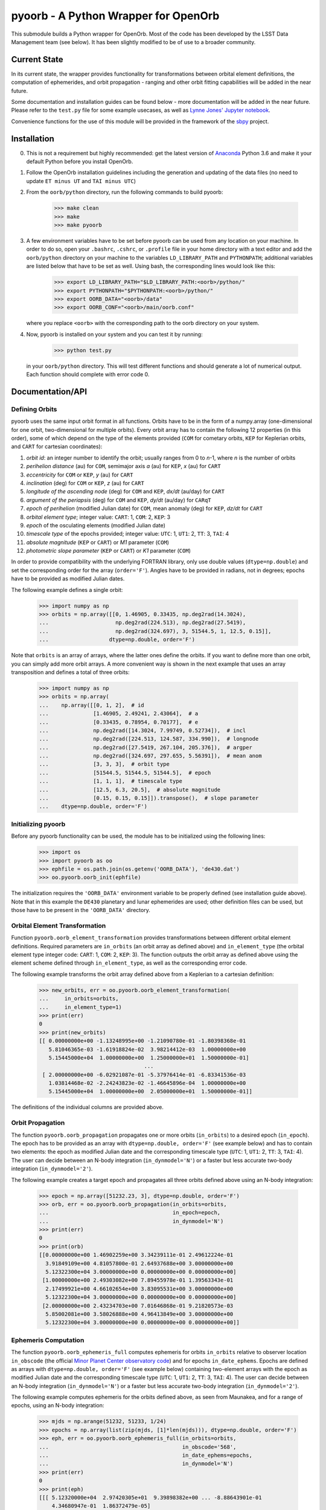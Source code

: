 pyoorb - A Python Wrapper for OpenOrb
=====================================

This submodule builds a Python wrapper for OpenOrb. Most of the code
has been developed by the LSST Data Management team (see below). It
has been slightly modified to be of use to a broader community.

Current State
-------------

In its current state, the wrapper provides functionality for
transformations between orbital element definitions, the computation
of ephemerides, and orbit propagation - ranging and other orbit
fitting capabilities will be added in the near future.

Some documentation and installation guides can be found below - more
documentation will be added in the near future. Please refer to the
``test.py`` file for some example usecases, as well as `Lynne Jones'
Jupyter notebook
<https://github.com/rhiannonlynne/notebooks/blob/master/PyOorb%20Demo.ipynb>`_.

Convenience functions for the use of this module will be provided in
the framework of the `sbpy <http://sbpy.org>`_ project.

Installation
------------

0. This is not a requirement but highly recommended: get the latest
   version of `Anaconda <https://www.anaconda.com/download>`_ Python
   3.6 and make it your default Python before you install OpenOrb.

1. Follow the OpenOrb installation guidelines including the generation
   and updating of the data files (no need to update ``ET minus UT``
   and ``TAI minus UTC``)

2. From the ``oorb/python``
   directory, run the following commands to build pyoorb:

       >>> make clean
       >>> make
       >>> make pyoorb
       
3. A few environment variables have to be set before pyoorb can be
   used from any location on your machine. In order to do so, open
   your ``.bashrc``, ``.cshrc``, or ``.profile`` file in your home
   directory with a text editor and add the ``oorb/python`` directory
   on your machine to the variables ``LD_LIBRARY_PATH`` and
   ``PYTHONPATH``; additional variables are listed below that have to
   be set as well. Using bash, the corresponding lines would look like
   this:
   
       >>> export LD_LIBRARY_PATH="$LD_LIBRARY_PATH:<oorb>/python/"
       >>> export PYTHONPATH="$PYTHONPATH:<oorb>/python/"
       >>> export OORB_DATA="<oorb>/data"
       >>> export OORB_CONF="<oorb>/main/oorb.conf"
   
   where you replace ``<oorb>`` with the corresponding path to the
   oorb directory on your system.

4. Now, pyoorb is installed on your system and you can test it by running:

       >>> python test.py

   in your ``oorb/python`` directory. This will test different
   functions and should generate a lot of numerical output. Each
   function should complete with error code 0.


Documentation/API
-----------------

Defining Orbits 
^^^^^^^^^^^^^^^^

pyoorb uses the same input orbit format in all functions. Orbits
have to be in the form of a numpy.array (one-dimensional for one
orbit, two-dimensional for multiple orbits). Every orbit array has to
contain the following 12 properties (in this order), some of which
depend on the type of the elements provided (``COM`` for cometary
orbits, ``KEP`` for Keplerian orbits, and ``CART`` for cartesian
coordinates):

1. `orbit id`: an integer number to identify the orbit; usually ranges
   from 0 to `n`-1, where `n` is the number of orbits
2. `perihelion distance` (au) for ``COM``, semimajor axis `a` (au) for
   ``KEP``, `x` (au) for ``CART``
3. `eccentricity` for ``COM`` or ``KEP``, `y` (au) for ``CART``
4. `inclination` (deg) for ``COM`` or ``KEP``, `z` (au) for ``CART``
5. `longitude of the ascending node` (deg) for ``COM`` and ``KEP``,
   `dx/dt` (au/day) for ``CART``
6. `argument of the periapsis` (deg) for ``COM`` and ``KEP``, `dy/dt`
   (au/day) for ``CARqT``
7. `epoch of perihelion` (modified Julian date) for ``COM``, mean
   anomaly (deg) for ``KEP``, `dz/dt` for ``CART``
8. `orbital element type`; integer value: ``CART``: 1, ``COM``: 2,
   ``KEP``: 3
9. `epoch` of the osculating elements (modified Julian date)
10. `timescale type` of the epochs provided; integer value: ``UTC``:
    1, ``UT1``: 2, ``TT``: 3, ``TAI``: 4
11. `absolute magnitude` (``KEP`` or ``CART``) or `M1` parameter
    (``COM``)
12. `photometric slope parameter` (``KEP`` or ``CART``) or `K1`
    parameter (``COM``)

In order to provide compatibility with the underlying FORTRAN library,
only use double values (``dtype=np.double``) and set the corresponding
order for the array (``order='F'``). Angles have to be provided in
radians, not in degrees; epochs have to be provided as modified Julian
dates.

The following example defines a single orbit:

    >>> import numpy as np
    >>> orbits = np.array([[0, 1.46905, 0.33435, np.deg2rad(14.3024),
    ...                     np.deg2rad(224.513), np.deg2rad(27.5419),
    ...                     np.deg2rad(324.697), 3, 51544.5, 1, 12.5, 0.15]],
    ...                   dtype=np.double, order='F')

Note that ``orbits`` is an array of arrays, where the latter ones
define the orbits. If you want to define more than one orbit, you can
simply add more orbit arrays. A more convenient way is shown in the
next example that uses an array transposition and defines a total of
three orbits:

    >>> import numpy as np
    >>> orbits = np.array(
    ...    np.array([[0, 1, 2],  # id
    ...              [1.46905, 2.49241, 2.43064],  # a
    ...              [0.33435, 0.78954, 0.70177],  # e
    ...              np.deg2rad([14.3024, 7.99749, 0.52734]),  # incl
    ...              np.deg2rad([224.513, 124.587, 334.990]),  # longnode
    ...              np.deg2rad([27.5419, 267.104, 205.376]),  # argper
    ...              np.deg2rad([324.697, 297.655, 5.56391]),  # mean anom
    ...              [3, 3, 3],  # orbit type
    ...              [51544.5, 51544.5, 51544.5],  # epoch
    ...              [1, 1, 1],  # timescale type
    ...              [12.5, 6.3, 20.5],  # absolute magnitude
    ...              [0.15, 0.15, 0.15]]).transpose(),  # slope parameter
    ...    dtype=np.double, order='F')



Initializing pyoorb
^^^^^^^^^^^^^^^^^^^

Before any pyoorb functionality can be used, the module has to be
initialized using the following lines:

    >>> import os
    >>> import pyoorb as oo
    >>> ephfile = os.path.join(os.getenv('OORB_DATA'), 'de430.dat')
    >>> oo.pyoorb.oorb_init(ephfile)

The initialization requires the ``'OORB_DATA'`` environment variable
to be properly defined (see installation guide above). Note that in
this example the ``DE430`` planetary and lunar ephemerides are used;
other definition files can be used, but those have to be present in
the ``'OORB_DATA'`` directory.


Orbital Element Transformation
^^^^^^^^^^^^^^^^^^^^^^^^^^^^^^

Function ``pyoorb.oorb_element_transformation`` provides
transformations between different orbital element
definitions. Required parameters are ``in_orbits`` (an orbit array as
defined above) and ``in_element_type`` (the orbital element type
integer code: ``CART``: 1, ``COM``: 2, ``KEP``: 3). The function
outputs the orbit array as defined above using the element scheme
defined through ``in_element_type``, as well as the corresponding
error code.

The following example transforms the orbit array defined above from a
Keplerian to a cartesian definition:

    >>> new_orbits, err = oo.pyoorb.oorb_element_transformation(
    ...     in_orbits=orbits,
    ...     in_element_type=1)
    >>> print(err)
    0
    >>> print(new_orbits)
    [[ 0.00000000e+00 -1.13248995e+00 -1.21090780e-01 -1.80398368e-01
       5.81046365e-03 -1.61918824e-02  3.98214412e-03  1.00000000e+00
       5.15445000e+04  1.00000000e+00  1.25000000e+01  1.50000000e-01]
                                     ...
     [ 2.00000000e+00 -6.02921087e-01 -5.37976414e-01 -6.83341536e-03
       1.03814468e-02 -2.24243823e-02 -1.46645896e-04  1.00000000e+00
       5.15445000e+04  1.00000000e+00  2.05000000e+01  1.50000000e-01]]    

The definitions of the individual columns are provided above.

Orbit Propagation
^^^^^^^^^^^^^^^^^

The function ``pyoorb.oorb_propagation`` propagates one or more orbits
(``in_orbits``) to a desired epoch (``in_epoch``). The epoch has to be
provided as an array with ``dtype=np.double, order='F'`` (see example
below) and has to contain two elements: the epoch as modified Julian
date and the corresponding timescale type (``UTC``: 1, ``UT1``: 2,
``TT``: 3, ``TAI``: 4). The user can decide between an N-body
integration (``in_dynmodel='N'``) or a faster but less accurate
two-body integration (``in_dynmodel='2'``).

The following example creates a target epoch and propagates all three
orbits defined above using an N-body integration:

    >>> epoch = np.array([51232.23, 3], dtype=np.double, order='F')
    >>> orb, err = oo.pyoorb.oorb_propagation(in_orbits=orbits,
    ...                                       in_epoch=epoch,
    ...                                       in_dynmodel='N')
    >>> print(err)
    0
    >>> print(orb)
    [[0.00000000e+00 1.46902259e+00 3.34239111e-01 2.49612224e-01
      3.91849109e+00 4.81057800e-01 2.64937688e+00 3.00000000e+00
      5.12322300e+04 3.00000000e+00 0.00000000e+00 0.00000000e+00]
     [1.00000000e+00 2.49303082e+00 7.89455978e-01 1.39563343e-01
      2.17499921e+00 4.66102654e+00 3.83095531e+00 3.00000000e+00
      5.12322300e+04 3.00000000e+00 0.00000000e+00 0.00000000e+00]
     [2.00000000e+00 2.43234703e+00 7.01646868e-01 9.21820573e-03
      5.85002081e+00 3.58026888e+00 4.96413849e+00 3.00000000e+00
      5.12322300e+04 3.00000000e+00 0.00000000e+00 0.00000000e+00]]

Ephemeris Computation
^^^^^^^^^^^^^^^^^^^^^

The function ``pyoorb.oorb_ephemeris_full`` computes ephemeris for
orbits ``in_orbits`` relative to observer location ``in_obscode`` (the
official `Minor Planet Center observatory code
<https://minorplanetcenter.net/iau/lists/ObsCodesF.html>`_) and for
epochs ``in_date_ephems``. Epochs are defined as arrays with
``dtype=np.double, order='F'`` (see example below) containing
two-element arrays with the epoch as modified Julian date and the
corresponding timescale type (``UTC``: 1, ``UT1``: 2, ``TT``: 3,
``TAI``: 4). The user can decide between an N-body
integration (``in_dynmodel='N'``) or a faster but less accurate
two-body integration (``in_dynmodel='2'``).

The following example computes ephemeris for the orbits defined above,
as seen from Maunakea, and for a range of epochs, using an N-body
integration:

    >>> mjds = np.arange(51232, 51233, 1/24)
    >>> epochs = np.array(list(zip(mjds, [1]*len(mjds))), dtype=np.double, order='F')
    >>> eph, err = oo.pyoorb.oorb_ephemeris_full(in_orbits=orbits,
    ...                                          in_obscode='568',
    ...                                          in_date_ephems=epochs,
    ...                                          in_dynmodel='N')
    >>> print(err)
    0
    >>> print(eph)
    [[[ 5.12320000e+04  2.97420305e+01  9.39898382e+00 ... -8.88643901e-01
        4.34680947e-01  1.86372479e-05]
      [ 5.12320417e+04  2.97612057e+01  9.40381070e+00 ... -8.88970865e-01
        4.34043644e-01  1.44636163e-05]
      [ 5.12320833e+04  2.97803611e+01  9.40862679e+00 ... -8.89300047e-01
        4.33405588e-01  1.05174851e-05]
      ...
      [ 5.12328750e+04  1.71222795e+01  7.66784905e+00 ... -8.95406065e-01
        4.21023347e-01  2.93152579e-05]
      [ 5.12329167e+04  1.71324739e+01  7.67202457e+00 ... -8.95715537e-01
        4.20379156e-01  2.60843567e-05]
      [ 5.12329583e+04  1.71426400e+01  7.67619777e+00 ... -8.96026864e-01
        4.19736086e-01  2.22713554e-05]]]

``eph`` is a nested array with one element per input orbit, one
element per epoch, and 33 properties that are calculated by pyoorb. In
the case of ``pyoorb.oorb_ephemeris_full``, these properties are:

0. modified julian date
1. right ascension (deg)
2. declination (deg)
3. dra/dt sky-motion (deg/day, including cos(dec) factor)
4. ddec/dt sky-motion (deg/day)
5. solar phase angle (deg)
6. solar elongation angle (deg)
7. heliocentric distance (au)
8. geocentric distance (au)
9. predicted apparent V-band magnitude
10. position angle for direction of motion (deg)
11. topocentric ecliptic longitude (deg)
12. topocentric ecliptic latitude (deg)
13. opposition-centered topocentric ecliptic longitude (deg)
14. opposition-centered topocentric ecliptic latitude (deg)
15. heliocentric ecliptic longitude (deg)
16. heliocentric ecliptic latitude (deg)
17. opposition-centered heliocentric ecliptic longitude (deg)
18. opposition-centered heliocentric ecliptic latitude (deg)
19. topocentric object altitude (deg)
20. topocentric solar altitude (deg)
21. topocentric lunar altitude (deg)
22. lunar phase [0...1]
23. lunar elongation (deg, distance between the target and the Moon)
24. heliocentric ecliptic cartesian x coordinate for the object (au)
25. heliocentric ecliptic cartesian y coordinate for the object (au)
26. heliocentric ecliptic cartesian z coordinate for the objects (au)
27. heliocentric ecliptic cartesian x rate for the object (au/day)
28. heliocentric ecliptic cartesian y rate for the object (au/day)
29. heliocentric ecliptic cartesian z rate for the objects (au/day)
30. heliocentric ecliptic cartesian coordinates for the observatory (au)
31. heliocentric ecliptic cartesian coordinates for the observatory (au)
32. heliocentric ecliptic cartesian coordinates for the observatory (au) 

``pyoorb.oorb_ephemeris_basic`` only provides a subset of these
properties, enabling fast computations and requiring less memory:

0. modified julian date
1. right ascension (deg)
2. declination (deg)
3. dra/dt sky-motion (deg/day, including cos(dec) factor)
4. ddec/dt sky-motion (deg/day)
5. solar phase angle (deg)
6. solar elongation angle (deg)
7. heliocentric distance (au)
8. geocentric distance (au)
9. predicted apparent V-band magnitude
10. position angle for direction of motion (deg)

     
Acknowledgements and License Information
----------------------------------------

LSST Data Management System
Copyright 2008, 2009 LSST Corporation.

This product includes software developed by the
LSST Project (http://www.lsst.org/).

This program is free software: you can redistribute it and/or modify
it under the terms of the GNU General Public License as published by
the Free Software Foundation, either version 3 of the License, or
(at your option) any later version.

This program is distributed in the hope that it will be useful,
but WITHOUT ANY WARRANTY; without even the implied warranty of
MERCHANTABILITY or FITNESS FOR A PARTICULAR PURPOSE.  See the
GNU General Public License for more details.

You should have received a copy of the LSST License Statement and
the GNU General Public License along with this program.  If not,
see <http://www.lsstcorp.org/LegalNotices/>.

Original wrapper developer: F. Pierfederici <fpierfed@gmail.com>

This code has been modified by Michael Mommert to be of use to a
broader community in the framework of the `sbpy project
<http://sbpy.org>`_.
